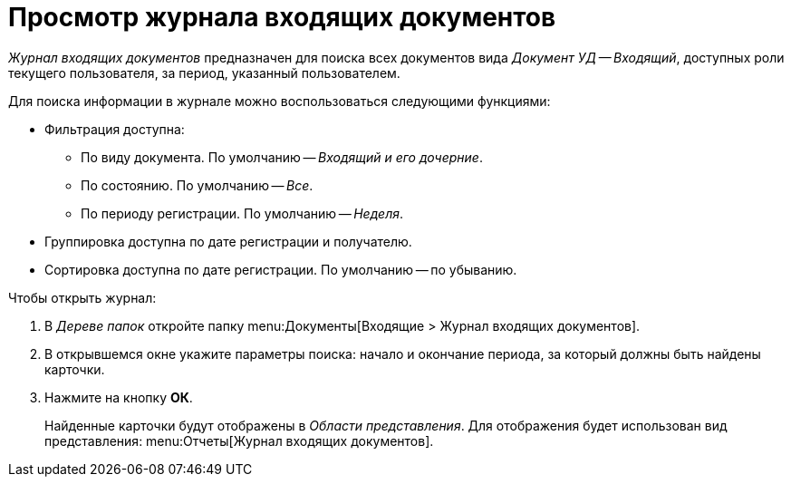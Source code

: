 = Просмотр журнала входящих документов

_Журнал входящих документов_ предназначен для поиска всех документов вида _Документ УД -- Входящий_, доступных роли текущего пользователя, за период, указанный пользователем.

.Для поиска информации в журнале можно воспользоваться следующими функциями:
* Фильтрация доступна:
** По виду документа. По умолчанию -- _Входящий и его дочерние_.
** По состоянию. По умолчанию -- _Все_.
** По периоду регистрации. По умолчанию -- _Неделя_.
* Группировка доступна по дате регистрации и получателю.
* Сортировка доступна по дате регистрации. По умолчанию -- по убыванию.

.Чтобы открыть журнал:
. В _Дереве папок_ откройте папку menu:Документы[Входящие > Журнал входящих документов].
. В открывшемся окне укажите параметры поиска: начало и окончание периода, за который должны быть найдены карточки.
. Нажмите на кнопку *ОК*.
+
Найденные карточки будут отображены в _Области представления_. Для отображения будет использован вид представления: menu:Отчеты[Журнал входящих документов].
